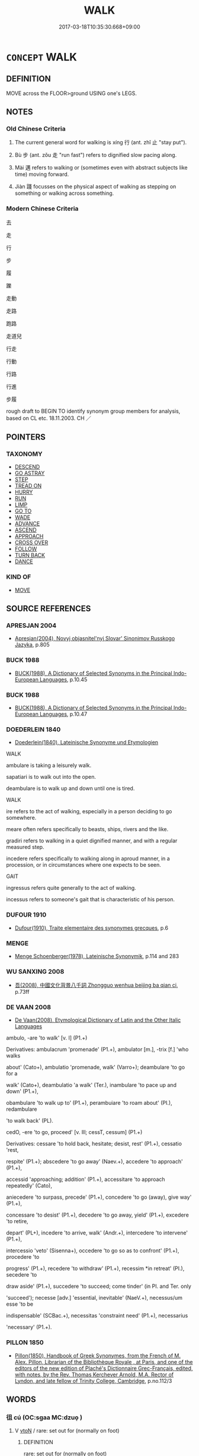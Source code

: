 # -*- mode: mandoku-tls-view -*-
#+TITLE: WALK
#+DATE: 2017-03-18T10:35:30.668+09:00        
#+STARTUP: content
* =CONCEPT= WALK
:PROPERTIES:
:CUSTOM_ID: uuid-4b00487c-ebb4-4816-99ce-3386839737e2
:SYNONYM+:  STROLL
:SYNONYM+:  SAUNTER
:SYNONYM+:  AMBLE
:SYNONYM+:  TRUDGE
:SYNONYM+:  PLOD
:SYNONYM+:  DAWDLE
:SYNONYM+:  HIKE
:SYNONYM+:  TRAMP
:SYNONYM+:  TROMP
:SYNONYM+:  SLOG
:SYNONYM+:  STOMP
:SYNONYM+:  TREK
:SYNONYM+:  MARCH
:SYNONYM+:  STRIDE
:SYNONYM+:  SASHAY
:SYNONYM+:  GLIDE
:SYNONYM+:  TROOP
:SYNONYM+:  PATROL
:SYNONYM+:  WANDER
:SYNONYM+:  RAMBLE
:SYNONYM+:  TREAD
:SYNONYM+:  PROWL
:SYNONYM+:  PROMENADE
:SYNONYM+:  ROAM
:SYNONYM+:  TRAIPSE
:SYNONYM+:  STRETCH ONE'S LEGS
:SYNONYM+:  INFORMAL MOSEY
:SYNONYM+:  HOOF IT
:SYNONYM+:  FORMAL PERAMBULATE
:TR_ZH: 行走
:END:
** DEFINITION

MOVE across the FLOOR>ground USING one's LEGS.

** NOTES

*** Old Chinese Criteria
1. The current general word for walking is xíng 行 (ant. zhǐ 止 "stay put").

2. Bù 步 (ant. zǒu 走 "run fast") refers to dignified slow pacing along.

3. Mài 邁 refers to walking or (sometimes even with abstract subjects like time) moving forward.

4. Jiàn 踐 focusses on the physical aspect of walking as stepping on something or walking across something.

*** Modern Chinese Criteria
去

走

行

步

履

躒

走動

走路

跑路

走道兒

行走

行動

行路

行進

步履

rough draft to BEGIN TO identify synonym group members for analysis, based on CL etc. 18.11.2003. CH ／

** POINTERS
*** TAXONOMY
 - [[tls:concept:DESCEND][DESCEND]]
 - [[tls:concept:GO ASTRAY][GO ASTRAY]]
 - [[tls:concept:STEP][STEP]]
 - [[tls:concept:TREAD ON][TREAD ON]]
 - [[tls:concept:HURRY][HURRY]]
 - [[tls:concept:RUN][RUN]]
 - [[tls:concept:LIMP][LIMP]]
 - [[tls:concept:GO TO][GO TO]]
 - [[tls:concept:WADE][WADE]]
 - [[tls:concept:ADVANCE][ADVANCE]]
 - [[tls:concept:ASCEND][ASCEND]]
 - [[tls:concept:APPROACH][APPROACH]]
 - [[tls:concept:CROSS OVER][CROSS OVER]]
 - [[tls:concept:FOLLOW][FOLLOW]]
 - [[tls:concept:TURN BACK][TURN BACK]]
 - [[tls:concept:DANCE][DANCE]]

*** KIND OF
 - [[tls:concept:MOVE][MOVE]]

** SOURCE REFERENCES
*** APRESJAN 2004
 - [[cite:APRESJAN-2004][Apresjan(2004), Novyj objasnitel'nyj Slovar' Sinonimov Russkogo Jazyka]], p.805

*** BUCK 1988
 - [[cite:BUCK-1988][BUCK(1988), A Dictionary of Selected Synonyms in the Principal Indo-European Languages]], p.10.45

*** BUCK 1988
 - [[cite:BUCK-1988][BUCK(1988), A Dictionary of Selected Synonyms in the Principal Indo-European Languages]], p.10.47

*** DOEDERLEIN 1840
 - [[cite:DOEDERLEIN-1840][Doederlein(1840), Lateinische Synonyme und Etymologien]]

WALK

ambulare is taking a leisurely walk.

sapatiari is to walk out into the open.

deambulare is to walk up and down until one is tired.



WALK

ire refers to the act of walking, especially in a person deciding to go somewhere.

meare often refers specifically to beasts, ships, rivers and the like.

gradiri refers to walking in a quiet dignified manner, and with a regular measured step.

incedere refers specifically to walking along in aproud manner, in a procession, or in circumstances where one expects to be seen.



GAIT

ingressus refers quite generally to the act of walking.

incessus refers to someone's gait that is characteristic of his person.

*** DUFOUR 1910
 - [[cite:DUFOUR-1910][Dufour(1910), Traite elementaire des synonymes grecques]], p.6

*** MENGE
 - [[cite:MENGE][Menge Schoenberger(1978), Lateinische Synonymik]], p.114 and 283

*** WU SANXING 2008
 - [[cite:WU-SANXING-2008][ 吾(2008), 中國文化背景八千詞 Zhongguo wenhua beijing ba qian ci]], p.73ff

*** DE VAAN 2008
 - [[cite:DE-VAAN-2008][De Vaan(2008), Etymological Dictionary of Latin and the Other Italic Languages]]

ambulo, -are 'to walk' [v. I] (P1.+)

Derivatives: ambulacrum 'promenade' (P1.+), ambulator [m.], -trix [f.] 'who walks

about' (Cato+), ambulatio 'promenade, walk' (Varro+); deambulare 'to go for a

walk' (Cato+), deambulatio 'a walk' (Ter.), inambulare 'to pace up and down' (P1.+),

obambulare 'to walk up to' (P1.+), perambuiare 'to roam about' (PI.), redambulare

'to walk back' (PL).



cedO, -ere 'to go, proceed' [v. Ill; cessT, cessum] (P1.+)

Derivatives: cessare 'to hold back, hesitate; desist, rest' (P1.+), cessatio 'rest,

respite' (P1.+); abscedere 'to go away' (Naev.+), accedere 'to approach' (P1.+),

accessid 'approaching; addition' (P1.+), accessitare 'to approach repeatedly' (Cato),

aniecedere 'to surpass, precede' (P1.+), concedere 'to go (away), give way' (P1.+),

concessare 'to desist' (P1.+), decedere 'to go away, yield' (P1.+), excedere 'to retire,

depart' (PL+), incedere 'to arrive, walk' (Andr.+), intercedere 'to intervene' (P1.+),

intercessio 'veto' (Sisenna+), occedere 'to go so as to confront' (P1.+), procedere 'to

progress' (P1.+), recedere 'to withdraw' (P1.+), recessim *in retreat' (PI.), secedere 'to

draw aside' (P1.+), succedere 'to succeed; come tinder' (in PI. and Ter. only

'succeed'); necesse [adv.] 'essential, inevitable' (NaeV.+), necessus/um esse 'to be

indispensable' (SCBac.+), necessitas 'constraint need' (P1.+), necessarius

'necessary' (P1.+).

*** PILLON 1850
 - [[cite:PILLON-1850][Pillon(1850), Handbook of Greek Synonymes, from the French of M. Alex. Pillon, Librarian of the Bibliothèque Royale , at Paris, and one of the editors of the new edition of Plaché's Dictionnaire Grec-Français, edited, with notes, by the Rev. Thomas Kerchever Arnold, M.A. Rector of Lyndon, and late fellow of Trinity College, Cambridge]], p.no.112/3

** WORDS
   :PROPERTIES:
   :VISIBILITY: children
   :END:
*** 徂 cú (OC:sɡaa MC:dzuo̝ )
:PROPERTIES:
:CUSTOM_ID: uuid-bd2cd2cb-7147-46ba-95cd-93cddc7a554a
:Char+: 徂(60,5/8) 
:GY_IDS+: uuid-28a896f4-b2d7-4651-abaa-d729e8d1920e
:PY+: cú     
:OC+: sɡaa     
:MC+: dzuo̝     
:END: 
**** V [[tls:syn-func::#uuid-fbfb2371-2537-4a99-a876-41b15ec2463c][vtoN]] / rare: set out for (normally on foot)
:PROPERTIES:
:CUSTOM_ID: uuid-7931df5e-13c9-40d4-9177-8c1b9755a75a
:WARRING-STATES-CURRENCY: 2
:END:
****** DEFINITION

rare: set out for (normally on foot)

****** NOTES

******* Examples
SHI 290.2

 千耦其耘， 2. In thousands of pairs are the weeders,

 徂隰徂畛。 they go to the wet lands, they go to the field dykes.[CA]

*** 徒 tú (OC:daa MC:duo̝ )
:PROPERTIES:
:CUSTOM_ID: uuid-a0fdffbf-69f3-4ed1-b5f7-e7280d776485
:Char+: 徒(60,7/10) 
:GY_IDS+: uuid-722c8aca-9859-4f59-994f-de930870deb7
:PY+: tú     
:OC+: daa     
:MC+: duo̝     
:END: 
**** V [[tls:syn-func::#uuid-fed035db-e7bd-4d23-bd05-9698b26e38f9][vadN]] / pedestrian
:PROPERTIES:
:CUSTOM_ID: uuid-16a9355e-abae-477a-994b-a0987a4317cf
:WARRING-STATES-CURRENCY: 3
:END:
****** DEFINITION

pedestrian

****** NOTES

**** V [[tls:syn-func::#uuid-2a0ded86-3b04-4488-bb7a-3efccfa35844][vadV]] / proceeding by walking, on foot
:PROPERTIES:
:CUSTOM_ID: uuid-1f2b0932-2ef3-479b-931e-898b5712ab8b
:WARRING-STATES-CURRENCY: 4
:END:
****** DEFINITION

proceeding by walking, on foot

****** NOTES

**** V [[tls:syn-func::#uuid-c20780b3-41f9-491b-bb61-a269c1c4b48f][vi]] {[[tls:sem-feat::#uuid-f55cff2f-f0e3-4f08-a89c-5d08fcf3fe89][act]]} / proceed by foot, walk by foot; be without any vehicle
:PROPERTIES:
:CUSTOM_ID: uuid-e8f04e2b-034b-4bf7-a910-5b6937d18493
:WARRING-STATES-CURRENCY: 4
:END:
****** DEFINITION

proceed by foot, walk by foot; be without any vehicle

****** NOTES

******* Nuance
This is limited to persons who might be expected to use some other means of transportation.

*** 步 bù (OC:baas MC:buo̝ )
:PROPERTIES:
:CUSTOM_ID: uuid-8156e2f5-d288-4f25-900b-7df8ac43b36f
:Char+: 步(77,3/7) 
:GY_IDS+: uuid-1f3631b2-e6d4-481b-a44a-eeba70b89b71
:PY+: bù     
:OC+: baas     
:MC+: buo̝     
:END: 
**** V [[tls:syn-func::#uuid-fed035db-e7bd-4d23-bd05-9698b26e38f9][vadN]] / specialised in walking on foot
:PROPERTIES:
:CUSTOM_ID: uuid-03b8f48e-8d10-4c66-aa20-f73cbd928bfb
:WARRING-STATES-CURRENCY: 3
:END:
****** DEFINITION

specialised in walking on foot

****** NOTES

**** V [[tls:syn-func::#uuid-2a0ded86-3b04-4488-bb7a-3efccfa35844][vadV]] / on foot, not riding but walking along
:PROPERTIES:
:CUSTOM_ID: uuid-909c62df-7471-4dc7-aa0e-a3eaa87a55f3
:WARRING-STATES-CURRENCY: 3
:END:
****** DEFINITION

on foot, not riding but walking along

****** NOTES

**** V [[tls:syn-func::#uuid-c20780b3-41f9-491b-bb61-a269c1c4b48f][vi]] {[[tls:sem-feat::#uuid-f55cff2f-f0e3-4f08-a89c-5d08fcf3fe89][act]]} / to pace (slowly); to walk along at measured speed; trot along;
:PROPERTIES:
:CUSTOM_ID: uuid-20663e92-bcb7-4e71-b9f3-6de2e45332d6
:END:
****** DEFINITION

to pace (slowly); to walk along at measured speed; trot along;

****** NOTES

******* Examples
HNZ 01.04.05; ed. Che2n Gua3ngzho4ng 1993, p. 9; ed. Liu2 We2ndia3n 1989, p. 9; ed. ICS 1992, 1/26; tr. D.C.LAU AND ROGER T.AMES, p. 71;

 可以步而步， He walks hsi horses when he should walk them,

 可以驟而驟。 He runs them hard when he should run them.

**** V [[tls:syn-func::#uuid-c20780b3-41f9-491b-bb61-a269c1c4b48f][vi]] {[[tls:sem-feat::#uuid-f55cff2f-f0e3-4f08-a89c-5d08fcf3fe89][act]]} / march in a military campaign, set out in a military campaign
:PROPERTIES:
:CUSTOM_ID: uuid-1aac6d50-c24b-4cdb-8273-45700c7a4db1
:END:
****** DEFINITION

march in a military campaign, set out in a military campaign

****** NOTES

**** V [[tls:syn-func::#uuid-fbfb2371-2537-4a99-a876-41b15ec2463c][vtoN]] {[[tls:sem-feat::#uuid-fac754df-5669-4052-9dda-6244f229371f][causative]]} / cause to walk, make pace along (a horse etc)
:PROPERTIES:
:CUSTOM_ID: uuid-d73d2d0b-506b-43d0-bf45-b53d5ea2a50b
:WARRING-STATES-CURRENCY: 2
:END:
****** DEFINITION

cause to walk, make pace along (a horse etc)

****** NOTES

**** V [[tls:syn-func::#uuid-739c24ae-d585-4fff-9ac2-2547b1050f16][vt+prep+N]] / OBI: walk to>travel to?
:PROPERTIES:
:CUSTOM_ID: uuid-3edde0d8-cde3-4310-bd12-38380c1e795a
:END:
****** DEFINITION

OBI: walk to>travel to?

****** NOTES

*** 游 yóu (OC:lu MC:jɨu )
:PROPERTIES:
:CUSTOM_ID: uuid-da37e5c9-ce07-4441-9ea9-12aa9a892a2b
:Char+: 游(85,9/12) 
:GY_IDS+: uuid-283cffdc-5070-4a60-85f5-cbd863236a72
:PY+: yóu     
:OC+: lu     
:MC+: jɨu     
:END: 
**** V [[tls:syn-func::#uuid-fbfb2371-2537-4a99-a876-41b15ec2463c][vtoN]] / go for a walk in N; hike in
:PROPERTIES:
:CUSTOM_ID: uuid-82fc8f21-1457-4793-b18a-5749112941b9
:END:
****** DEFINITION

go for a walk in N; hike in

****** NOTES

*** 綏 suí (OC:snul MC:si )
:PROPERTIES:
:CUSTOM_ID: uuid-df762f33-e85a-47a6-b17a-507603ba9a7d
:Char+: 綏(120,7/13) 
:GY_IDS+: uuid-f3bca20d-76fe-4d7a-a17e-3b1ea7a0cf8f
:PY+: suí     
:OC+: snul     
:MC+: si     
:END: 
**** V [[tls:syn-func::#uuid-c20780b3-41f9-491b-bb61-a269c1c4b48f][vi]] / walk slowly
:PROPERTIES:
:CUSTOM_ID: uuid-55630bf4-3270-41e3-a117-2353524c07c0
:WARRING-STATES-CURRENCY: 2
:END:
****** DEFINITION

walk slowly

****** NOTES

******* Examples
SHI 063.1 有狐綏綏， 1. There is a fox walking slowly, [CA]

*** 繞 rào (OC:nɢjews MC:ȵiɛu )
:PROPERTIES:
:CUSTOM_ID: uuid-d7db1f65-dcd9-445c-acdf-eab2a775a6f6
:Char+: 繞(120,12/18) 
:GY_IDS+: uuid-db188659-82e4-4ba7-b244-5198e5d08bcc
:PY+: rào     
:OC+: nɢjews     
:MC+: ȵiɛu     
:END: 
**** V [[tls:syn-func::#uuid-fbfb2371-2537-4a99-a876-41b15ec2463c][vtoN]] / walk in a circle around, walk around in, circumambulate
:PROPERTIES:
:CUSTOM_ID: uuid-8352696d-c289-4534-97f0-dfa449f5dc03
:END:
****** DEFINITION

walk in a circle around, walk around in, circumambulate

****** NOTES

**** V [[tls:syn-func::#uuid-fbfb2371-2537-4a99-a876-41b15ec2463c][vtoN]] {[[tls:sem-feat::#uuid-2e48851c-928e-40f0-ae0d-2bf3eafeaa17][figurative]]} / surround> flow around
:PROPERTIES:
:CUSTOM_ID: uuid-730270bc-2f1e-4f25-a0a6-1aa8d357b0bc
:END:
****** DEFINITION

surround> flow around

****** NOTES

*** 致 zhì (OC:k-liɡs MC:ʈi )
:PROPERTIES:
:CUSTOM_ID: uuid-a1a62599-8f05-4ca1-925b-e76aa3ea4782
:Char+: 致(133,3/9) 
:GY_IDS+: uuid-81aa677b-e873-4016-ae47-708d7568570c
:PY+: zhì     
:OC+: k-liɡs     
:MC+: ʈi     
:END: 
**** V [[tls:syn-func::#uuid-fbfb2371-2537-4a99-a876-41b15ec2463c][vtoN]] {[[tls:sem-feat::#uuid-229b7720-3cfd-45ff-9b2b-df9c733e6332][inchoative]]} / set out to reach
:PROPERTIES:
:CUSTOM_ID: uuid-23ff7b62-d0a7-4a84-b164-f7955a6cc515
:WARRING-STATES-CURRENCY: 3
:END:
****** DEFINITION

set out to reach

****** NOTES

*** 行 xíng (OC:ɢraaŋ MC:ɦɣaŋ )
:PROPERTIES:
:CUSTOM_ID: uuid-c74708cf-2a21-4f27-a21e-69b984d260c3
:Char+: 行(144,0/6) 
:GY_IDS+: uuid-5bcb421a-9f44-49f1-9a24-acd3d89c18cb
:PY+: xíng     
:OC+: ɢraaŋ     
:MC+: ɦɣaŋ     
:END: 
**** N [[tls:syn-func::#uuid-76be1df4-3d73-4e5f-bbc2-729542645bc8][nab]] {[[tls:sem-feat::#uuid-f55cff2f-f0e3-4f08-a89c-5d08fcf3fe89][act]]} / [JDSW does not provide a phonetic gloss so that one assumes the reading is taken to be 如字] walking;...
:PROPERTIES:
:CUSTOM_ID: uuid-38cce4ea-5937-4daa-92d5-cfc00e3ffbce
:END:
****** DEFINITION

[JDSW does not provide a phonetic gloss so that one assumes the reading is taken to be 如字] walking; way of walking; ability to walk

****** NOTES

**** V [[tls:syn-func::#uuid-fed035db-e7bd-4d23-bd05-9698b26e38f9][vadN]] / walking> passing by; walking along. marching past
:PROPERTIES:
:CUSTOM_ID: uuid-01e99e68-b4c4-47c3-a2a0-e5dec9c5df53
:END:
****** DEFINITION

walking> passing by; walking along. marching past

****** NOTES

**** V [[tls:syn-func::#uuid-2a0ded86-3b04-4488-bb7a-3efccfa35844][vadV]] / from walking, through walking  行乏 be tired from walking
:PROPERTIES:
:CUSTOM_ID: uuid-46b38800-7f2d-43bd-8d35-8be68b09fd62
:END:
****** DEFINITION

from walking, through walking 

 行乏 be tired from walking

****** NOTES

**** V [[tls:syn-func::#uuid-c20780b3-41f9-491b-bb61-a269c1c4b48f][vi]] {[[tls:sem-feat::#uuid-f55cff2f-f0e3-4f08-a89c-5d08fcf3fe89][act]]} / walk, take a walk; travel; be on the move; go on a tour of inspection;  walk along
:PROPERTIES:
:CUSTOM_ID: uuid-ac13ccd5-0599-44d3-bcaf-aefc85b32460
:WARRING-STATES-CURRENCY: 5
:END:
****** DEFINITION

walk, take a walk; travel; be on the move; go on a tour of inspection;  walk along

****** NOTES

******* Nuance
This is a deliberate act of walking where one wants to go. The word is the general term referring to the process of moving from one place to another

******* Examples
HF 30.43.3: (of an official) go on a tour of inspection;

LAO 24.1; tr. D.C. Lau 1982: 37 

 企者不立； 54. He who tiptoes cannot stand;

 跨者不行。 he who strides cannot walk.[CA]

**** V [[tls:syn-func::#uuid-c20780b3-41f9-491b-bb61-a269c1c4b48f][vi]] {[[tls:sem-feat::#uuid-2e48851c-928e-40f0-ae0d-2bf3eafeaa17][figurative]]} / proceed
:PROPERTIES:
:CUSTOM_ID: uuid-f63273f1-c764-45ed-b696-a3450e235c61
:WARRING-STATES-CURRENCY: 3
:END:
****** DEFINITION

proceed

****** NOTES

**** V [[tls:syn-func::#uuid-fbfb2371-2537-4a99-a876-41b15ec2463c][vtoN]] / walk on, take a walk on
:PROPERTIES:
:CUSTOM_ID: uuid-ac8288f9-daf2-40ad-ae82-d042dd601426
:WARRING-STATES-CURRENCY: 3
:END:
****** DEFINITION

walk on, take a walk on

****** NOTES

**** V [[tls:syn-func::#uuid-fbfb2371-2537-4a99-a876-41b15ec2463c][vtoN]] {[[tls:sem-feat::#uuid-fac754df-5669-4052-9dda-6244f229371f][causative]]} / be made to walk
:PROPERTIES:
:CUSTOM_ID: uuid-47d84f68-22e2-49a2-a7da-13aaddffd044
:END:
****** DEFINITION

be made to walk

****** NOTES

**** V [[tls:syn-func::#uuid-fbfb2371-2537-4a99-a876-41b15ec2463c][vtoN]] {[[tls:sem-feat::#uuid-f8c98a2d-6f92-4da4-b940-f64179f08825][object=distance]]} / walk the distance N 行七步
:PROPERTIES:
:CUSTOM_ID: uuid-5e680e48-2bd4-48b7-86ca-32b22903438a
:END:
****** DEFINITION

walk the distance N 行七步

****** NOTES

*** 趨 qū (OC:tsho MC:tshi̯o )
:PROPERTIES:
:CUSTOM_ID: uuid-6fa667a4-29c8-4e09-813d-3f9e70e7352b
:Char+: 趨(156,10/17) 
:GY_IDS+: uuid-10bad398-6a91-4bfd-9d49-671295404c15
:PY+: qū     
:OC+: tsho     
:MC+: tshi̯o     
:END: 
**** V [[tls:syn-func::#uuid-c20780b3-41f9-491b-bb61-a269c1c4b48f][vi]] {[[tls:sem-feat::#uuid-f55cff2f-f0e3-4f08-a89c-5d08fcf3fe89][act]]} / scuddle, scurry, shuffle forward (either fast or slowly)
:PROPERTIES:
:CUSTOM_ID: uuid-88642b85-c568-4707-a1f1-f7512c2bca2e
:WARRING-STATES-CURRENCY: 5
:END:
****** DEFINITION

scuddle, scurry, shuffle forward (either fast or slowly)

****** NOTES

******* Examples
HF 13.2.16: (people will) hasten dutifully (to engage in agricultural work)

*** 跐 cǐ (OC:tsheʔ MC:tshiɛ )
:PROPERTIES:
:CUSTOM_ID: uuid-79b416f0-0823-48e8-978f-508f4bb8fde8
:Char+: 跐(157,5/12) 
:GY_IDS+: uuid-47b3bc6e-754a-4aa7-b77f-6fd90c7886cf
:PY+: cǐ     
:OC+: tsheʔ     
:MC+: tshiɛ     
:END: 
**** V [[tls:syn-func::#uuid-fbfb2371-2537-4a99-a876-41b15ec2463c][vtoN]] / walk through; trample on; step on
:PROPERTIES:
:CUSTOM_ID: uuid-a585d831-6161-491c-ab94-1706e47225de
:END:
****** DEFINITION

walk through; trample on; step on

****** NOTES

*** 踖 jí (OC:sɡaɡ MC:dziɛk )
:PROPERTIES:
:CUSTOM_ID: uuid-bf5449e7-a7ea-49cd-af1a-d9dc4405f385
:Char+: 踖(157,8/15) 
:GY_IDS+: uuid-847856bd-fb6c-4193-b71a-430e1a84fd10
:PY+: jí     
:OC+: sɡaɡ     
:MC+: dziɛk     
:END: 
**** V [[tls:syn-func::#uuid-fbfb2371-2537-4a99-a876-41b15ec2463c][vtoN]] / trample on; step on
:PROPERTIES:
:CUSTOM_ID: uuid-45f510ce-9e79-4ad0-807d-11ea2c19997b
:END:
****** DEFINITION

trample on; step on

****** NOTES

*** 踐 jiàn (OC:dzenʔ MC:dziɛn )
:PROPERTIES:
:CUSTOM_ID: uuid-316b8218-0de3-4f6d-9bd7-3c25b8b40b4c
:Char+: 踐(157,8/15) 
:GY_IDS+: uuid-fdaa9999-e03b-4083-bdb8-15c110ead3b4
:PY+: jiàn     
:OC+: dzenʔ     
:MC+: dziɛn     
:END: 
**** V [[tls:syn-func::#uuid-c20780b3-41f9-491b-bb61-a269c1c4b48f][vi]] / walk
:PROPERTIES:
:CUSTOM_ID: uuid-090f1068-97ed-4510-931a-f99d298405cc
:WARRING-STATES-CURRENCY: 4
:END:
****** DEFINITION

walk

****** NOTES

**** V [[tls:syn-func::#uuid-fbfb2371-2537-4a99-a876-41b15ec2463c][vtoN]] / walk to
:PROPERTIES:
:CUSTOM_ID: uuid-23694f3a-4680-4617-aefe-bef755aac2f4
:WARRING-STATES-CURRENCY: 4
:END:
****** DEFINITION

walk to

****** NOTES

*** 踥 qiè (OC:skheb MC:tshiɛp )
:PROPERTIES:
:CUSTOM_ID: uuid-3a3e4d40-7fab-412a-8564-189139f72a96
:Char+: 踥(157,8/15) 
:GY_IDS+: uuid-316a1966-2183-4f5d-b550-10e9de2b06ec
:PY+: qiè     
:OC+: skheb     
:MC+: tshiɛp     
:END: 
**** V [[tls:syn-func::#uuid-c20780b3-41f9-491b-bb61-a269c1c4b48f][vi]] {[[tls:sem-feat::#uuid-f55cff2f-f0e3-4f08-a89c-5d08fcf3fe89][act]]} / go to and fro; press forward
:PROPERTIES:
:CUSTOM_ID: uuid-0669b378-da2d-4325-8708-58060079cfbf
:END:
****** DEFINITION

go to and fro; press forward

****** NOTES

*** 蹀 dié (OC:leeb MC:dep )
:PROPERTIES:
:CUSTOM_ID: uuid-5622be3a-3140-4352-9e90-22cd8a48332d
:Char+: 蹀(157,9/16) 
:GY_IDS+: uuid-c5d69109-2c1b-4ecf-b760-2039b2526be4
:PY+: dié     
:OC+: leeb     
:MC+: dep     
:END: 
**** V [[tls:syn-func::#uuid-c20780b3-41f9-491b-bb61-a269c1c4b48f][vi]] {[[tls:sem-feat::#uuid-f55cff2f-f0e3-4f08-a89c-5d08fcf3fe89][act]]} / trample; stamp; walk   ???
:PROPERTIES:
:CUSTOM_ID: uuid-3f9e46f2-2b51-4814-91d7-5c5900f9e69d
:END:
****** DEFINITION

trample; stamp; walk   ???

****** NOTES

*** 蹙 cù (OC:sklɯwɡ MC:tsuk )
:PROPERTIES:
:CUSTOM_ID: uuid-f6e3fa69-44e4-46dc-9026-edd506afddec
:Char+: 蹙(157,11/18) 
:GY_IDS+: uuid-3b58d8c8-b17d-4242-a31f-9e52f8dc9511
:PY+: cù     
:OC+: sklɯwɡ     
:MC+: tsuk     
:END: 
**** V [[tls:syn-func::#uuid-fbfb2371-2537-4a99-a876-41b15ec2463c][vtoN]] / press > step on; trample on
:PROPERTIES:
:CUSTOM_ID: uuid-24bbb918-eb4e-408c-ad80-ff701add9738
:END:
****** DEFINITION

press > step on; trample on

****** NOTES

*** 蹠 zhí (OC:kljaɡ MC:tɕiɛk )
:PROPERTIES:
:CUSTOM_ID: uuid-2503a8e8-cfc0-4923-86c2-18fe4e9db248
:Char+: 蹠(157,11/18) 
:GY_IDS+: uuid-8d55217b-04e2-44c7-b549-b9da1e9a11c7
:PY+: zhí     
:OC+: kljaɡ     
:MC+: tɕiɛk     
:END: 
**** V [[tls:syn-func::#uuid-fbfb2371-2537-4a99-a876-41b15ec2463c][vtoN]] / walk through; follow behind; tread   [step on][CA]
:PROPERTIES:
:CUSTOM_ID: uuid-f88a6c9d-0cbb-4ed5-8408-3972085582f4
:WARRING-STATES-CURRENCY: 2
:END:
****** DEFINITION

walk through; follow behind; tread   [step on][CA]

****** NOTES

******* Examples
CC, jiusi, shangsi, sbby 563 蹠飛杭兮越海， Treading an airy passage accross the sea,

YTL 03.15.01; Wang 1992: 132; Wang 1995: 190; Lu: 199f; tr. Gale 1931: 92;

 民蹠耒而耕， When farming, people trudge wearily behind the plough;

*** 蹜 sù (OC:sruɡ MC:ʂuk )
:PROPERTIES:
:CUSTOM_ID: uuid-0b8b4a50-9c55-4006-87c7-5b5ac37fb6a5
:Char+: 蹜(157,11/18) 
:GY_IDS+: uuid-33a6854a-859b-4d7a-bb3b-587b8afbd82e
:PY+: sù     
:OC+: sruɡ     
:MC+: ʂuk     
:END: 
**** V [[tls:syn-func::#uuid-e627d1e1-0e26-4069-9615-1025ebb7c0a2][vi.red]] {[[tls:sem-feat::#uuid-f55cff2f-f0e3-4f08-a89c-5d08fcf3fe89][act]]} / drag the feet in walking, shuffle
:PROPERTIES:
:CUSTOM_ID: uuid-4e9f5734-8239-4a1a-8242-637413a8d02b
:END:
****** DEFINITION

drag the feet in walking, shuffle

****** NOTES

*** 過 guò (OC:klools MC:kʷɑ )
:PROPERTIES:
:CUSTOM_ID: uuid-8bbd7133-5da8-4709-aca7-0d0056a658e3
:Char+: 過(162,9/13) 
:GY_IDS+: uuid-0a0547d8-d483-4e3e-8023-d98ca40a8e18
:PY+: guò     
:OC+: klools     
:MC+: kʷɑ     
:END: 
**** V [[tls:syn-func::#uuid-739c24ae-d585-4fff-9ac2-2547b1050f16][vt+prep+N]] / pass by the place N, walk by the place N
:PROPERTIES:
:CUSTOM_ID: uuid-ffeb00bb-cef0-4800-a982-17f71e602a22
:END:
****** DEFINITION

pass by the place N, walk by the place N

****** NOTES

*** 遴 lìn (OC:rins MC:lin )
:PROPERTIES:
:CUSTOM_ID: uuid-4d4b2f40-825b-4d49-9d26-3da7a99c9b3c
:Char+: 遴(162,12/16) 
:GY_IDS+: uuid-75862fe2-b4a1-4e88-9a9b-783f28fc0841
:PY+: lìn     
:OC+: rins     
:MC+: lin     
:END: 
**** V [[tls:syn-func::#uuid-c20780b3-41f9-491b-bb61-a269c1c4b48f][vi]] / walk with difficulties
:PROPERTIES:
:CUSTOM_ID: uuid-78e55446-f5e1-4662-b598-a3514466be9f
:END:
****** DEFINITION

walk with difficulties

****** NOTES

******* Nuance
K: DADAILI

*** 邁 mài (OC:mbraads MC:mɣɛi )
:PROPERTIES:
:CUSTOM_ID: uuid-42f4424c-c781-4dd7-a49a-33d4e303dc81
:Char+: 邁(162,13/17) 
:GY_IDS+: uuid-b6c3a447-4c5f-4741-bf1f-03d8fc0287dc
:PY+: mài     
:OC+: mbraads     
:MC+: mɣɛi     
:END: 
**** V [[tls:syn-func::#uuid-c20780b3-41f9-491b-bb61-a269c1c4b48f][vi]] / move forward
:PROPERTIES:
:CUSTOM_ID: uuid-3bb28834-2464-462a-aebf-2050a6fb124f
:END:
****** DEFINITION

move forward

****** NOTES

*** 微行 wēixíng (OC:mɯl ɢraaŋ MC:mɨi ɦɣaŋ )
:PROPERTIES:
:CUSTOM_ID: uuid-8500276f-66d2-4197-8467-5af2f45c87a7
:Char+: 微(60,10/13) 行(144,0/6) 
:GY_IDS+: uuid-f74875f5-786d-4a10-888d-9a5d8fb1324d uuid-5bcb421a-9f44-49f1-9a24-acd3d89c18cb
:PY+: wēi xíng    
:OC+: mɯl ɢraaŋ    
:MC+: mɨi ɦɣaŋ    
:END: 
**** N [[tls:syn-func::#uuid-db0698e7-db2f-4ee3-9a20-0c2b2e0cebf0][NPab]] {[[tls:sem-feat::#uuid-f55cff2f-f0e3-4f08-a89c-5d08fcf3fe89][act]]} / incognito expeditions by the emperor
:PROPERTIES:
:CUSTOM_ID: uuid-9fcf747f-867f-4b0c-8664-2fbc747e4a14
:END:
****** DEFINITION

incognito expeditions by the emperor

****** NOTES

*** 涉路 shèlù (OC:djeb ɡ-raaɡs MC:dʑiɛp luo̝ )
:PROPERTIES:
:CUSTOM_ID: uuid-84d0d6db-8ae7-4b27-9fc7-0df1cfa29ffe
:Char+: 涉(85,7/10) 路(157,6/13) 
:GY_IDS+: uuid-eb23e513-a832-4846-a91b-f216f7e521a3 uuid-59f7f19e-4dab-49d4-a6d1-e0b7151035fe
:PY+: shè lù    
:OC+: djeb ɡ-raaɡs    
:MC+: dʑiɛp luo̝    
:END: 
**** V [[tls:syn-func::#uuid-091af450-64e0-4b82-98a2-84d0444b6d19][VPi]] {[[tls:sem-feat::#uuid-f55cff2f-f0e3-4f08-a89c-5d08fcf3fe89][act]]} / walk along 趕路
:PROPERTIES:
:CUSTOM_ID: uuid-51367958-2d55-4ae1-b622-f8529be4e16d
:END:
****** DEFINITION

walk along 趕路

****** NOTES

*** 經行 jīngxíng (OC:keeŋ ɢraaŋ MC:keŋ ɦɣaŋ )
:PROPERTIES:
:CUSTOM_ID: uuid-eb95a1e3-978f-4efe-8c70-bad9792fe5a0
:Char+: 經(120,7/13) 行(144,0/6) 
:GY_IDS+: uuid-dc2d4f29-288b-475b-ae53-9d0eef7818a1 uuid-5bcb421a-9f44-49f1-9a24-acd3d89c18cb
:PY+: jīng xíng    
:OC+: keeŋ ɢraaŋ    
:MC+: keŋ ɦɣaŋ    
:END: 
**** SOURCE REFERENCES
***** LI WEIQI 2004
 - [[cite:LI-WEIQI-2004][Lǐ 李 Jiǎng 蔣(2004), 佛經詞語匯釋 Fójīng cíyǔ huìshì The Translation of the Vocabulary of Buddhist Sūtras]], p.174-176

***** T.
 - [[cite:T.][Takakusu(1922-1933), 大正新修大藏經 Taishō shinshū daizōkyō Revised Edition of the Buddhist Canon in the Taishō Era]], p.3/190: 706a


處處經行 walk around everywhere

***** T.
 - [[cite:T.][Takakusu(1922-1933), 大正新修大藏經 Taishō shinshū daizōkyō Revised Edition of the Buddhist Canon in the Taishō Era]], p.4/198: 176a2


有一美人，經行山中 there was a handsome person who walked around in the mountains

***** T.
 - [[cite:T.][Takakusu(1922-1933), 大正新修大藏經 Taishō shinshū daizōkyō Revised Edition of the Buddhist Canon in the Taishō Era]], p.4/212: 696b24


經行他田，傷破苗谷 He walked around on somebody else's fields and destroyed the seedlings

**** V [[tls:syn-func::#uuid-18dc1abc-4214-4b4b-b07f-8f25ebe5ece9][VPadN]] / BUDDH: designed for walking around in (during pause in meditation to prevent sleepiness) [SK]
:PROPERTIES:
:CUSTOM_ID: uuid-f5c7bcf5-83af-4515-94b9-55712b6de983
:END:
****** DEFINITION

BUDDH: designed for walking around in (during pause in meditation to prevent sleepiness) [SK]

****** NOTES

**** V [[tls:syn-func::#uuid-091af450-64e0-4b82-98a2-84d0444b6d19][VPi]] {[[tls:sem-feat::#uuid-f55cff2f-f0e3-4f08-a89c-5d08fcf3fe89][act]]} / BUDDH: walk around
:PROPERTIES:
:CUSTOM_ID: uuid-0b79cc58-1a96-494b-a5aa-ac7ab45db23c
:END:
****** DEFINITION

BUDDH: walk around

****** NOTES

**** V [[tls:syn-func::#uuid-98f2ce75-ae37-4667-90ff-f418c4aeaa33][VPtoN]] / BUDDH. translations: go to, walk to, walk around in (sometimes used in Buddh. scriptures in contras...
:PROPERTIES:
:CUSTOM_ID: uuid-4725f4ec-60b0-4e9e-97b7-03f4928e553d
:END:
****** DEFINITION

BUDDH. translations: go to, walk to, walk around in (sometimes used in Buddh. scriptures in contrast to sleeping and sitting, see LI WEIQI 2004: 175)

****** NOTES

*** 縱橫 zònghéng (OC:tsoŋs ɡʷraaŋ MC:tsi̯oŋ ɦɣaŋ )
:PROPERTIES:
:CUSTOM_ID: uuid-fdccb839-20d2-408a-b241-0c63e0d8c84f
:Char+: 縱(120,11/17) 橫(75,12/16) 
:GY_IDS+: uuid-3aa032e4-d90a-4b3a-848e-667d7a638870 uuid-0ed69864-16c3-4039-a24c-980d1d370a16
:PY+: zòng héng    
:OC+: tsoŋs ɡʷraaŋ    
:MC+: tsi̯oŋ ɦɣaŋ    
:END: 
**** V [[tls:syn-func::#uuid-091af450-64e0-4b82-98a2-84d0444b6d19][VPi]] {[[tls:sem-feat::#uuid-f55cff2f-f0e3-4f08-a89c-5d08fcf3fe89][act]]} / roam around, move freely, go whereever one wants; travers freely
:PROPERTIES:
:CUSTOM_ID: uuid-824342d3-862a-4988-9892-cedf4aa7bc29
:END:
****** DEFINITION

roam around, move freely, go whereever one wants; travers freely

****** NOTES

**** V [[tls:syn-func::#uuid-98f2ce75-ae37-4667-90ff-f418c4aeaa33][VPtoN]] {[[tls:sem-feat::#uuid-83f3fdd7-af64-4c8f-b156-bb6a0e761030][N=place]]} / go back and forth in (a place)
:PROPERTIES:
:CUSTOM_ID: uuid-5f264562-0f50-4948-b03e-4f6a46bb3675
:END:
****** DEFINITION

go back and forth in (a place)

****** NOTES

*** 行步 xíngbù (OC:ɢraaŋ baas MC:ɦɣaŋ buo̝ )
:PROPERTIES:
:CUSTOM_ID: uuid-6580ae72-f23e-479e-9e10-9c97d6548e85
:Char+: 行(144,0/6) 步(77,3/7) 
:GY_IDS+: uuid-5bcb421a-9f44-49f1-9a24-acd3d89c18cb uuid-1f3631b2-e6d4-481b-a44a-eeba70b89b71
:PY+: xíng bù    
:OC+: ɢraaŋ baas    
:MC+: ɦɣaŋ buo̝    
:END: 
**** V [[tls:syn-func::#uuid-091af450-64e0-4b82-98a2-84d0444b6d19][VPi]] / walk along (in a dignified way)
:PROPERTIES:
:CUSTOM_ID: uuid-73f2726a-f3d1-45c4-969c-03489137033e
:WARRING-STATES-CURRENCY: 2
:END:
****** DEFINITION

walk along (in a dignified way)

****** NOTES

*** 行遊 xíngyóu (OC:ɢraaŋ lu MC:ɦɣaŋ jɨu )
:PROPERTIES:
:CUSTOM_ID: uuid-28452c72-afd6-4767-856b-5f3d30d4f5e9
:Char+: 行(144,0/6) 遊(162,9/13) 
:GY_IDS+: uuid-5bcb421a-9f44-49f1-9a24-acd3d89c18cb uuid-fbc9c501-30dc-4992-9d1e-f5ec90d6d659
:PY+: xíng yóu    
:OC+: ɢraaŋ lu    
:MC+: ɦɣaŋ jɨu    
:END: 
**** V [[tls:syn-func::#uuid-091af450-64e0-4b82-98a2-84d0444b6d19][VPi]] {[[tls:sem-feat::#uuid-f55cff2f-f0e3-4f08-a89c-5d08fcf3fe89][act]]} / go for a walk, stroll around
:PROPERTIES:
:CUSTOM_ID: uuid-d07a1845-6b16-4372-8c64-a43646eef77b
:END:
****** DEFINITION

go for a walk, stroll around

****** NOTES

*** 行道 xíngdào (OC:ɢraaŋ ɡ-luuʔ MC:ɦɣaŋ dɑu )
:PROPERTIES:
:CUSTOM_ID: uuid-eeec7cef-0cbf-4097-b4a2-0b385c8afd3d
:Char+: 行(144,0/6) 道(162,9/13) 
:GY_IDS+: uuid-5bcb421a-9f44-49f1-9a24-acd3d89c18cb uuid-012329d2-8a81-4a4f-ac3a-03885a49d6d6
:PY+: xíng dào    
:OC+: ɢraaŋ ɡ-luuʔ    
:MC+: ɦɣaŋ dɑu    
:END: 
**** V [[tls:syn-func::#uuid-091af450-64e0-4b82-98a2-84d0444b6d19][VPi]] {[[tls:sem-feat::#uuid-f55cff2f-f0e3-4f08-a89c-5d08fcf3fe89][act]]} / walk along 趕路
:PROPERTIES:
:CUSTOM_ID: uuid-9bbb1c4d-3119-4aa4-9468-3cf12300ed17
:END:
****** DEFINITION

walk along 趕路

****** NOTES

*** 蹀躞 diéxiè (OC:leeb seeb MC:dep sep )
:PROPERTIES:
:CUSTOM_ID: uuid-6a1bf872-3069-4378-b481-60a3dea9b886
:Char+: 蹀(157,9/16) 躞(157,17/24) 
:GY_IDS+: uuid-c5d69109-2c1b-4ecf-b760-2039b2526be4 uuid-a11e3a97-1699-434b-a751-fbe5a54c9ca2
:PY+: dié xiè    
:OC+: leeb seeb    
:MC+: dep sep    
:END: 
**** V [[tls:syn-func::#uuid-091af450-64e0-4b82-98a2-84d0444b6d19][VPi]] {[[tls:sem-feat::#uuid-f55cff2f-f0e3-4f08-a89c-5d08fcf3fe89][act]]} / walk along making small steps
:PROPERTIES:
:CUSTOM_ID: uuid-091e2884-4776-4de1-9a96-5ea56c7d6f45
:END:
****** DEFINITION

walk along making small steps

****** NOTES

** BIBLIOGRAPHY
bibliography:../core/tlsbib.bib
